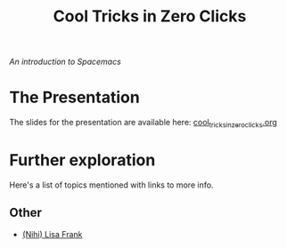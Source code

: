 #+TITLE: Cool Tricks in Zero Clicks
/An introduction to Spacemacs/
* The Presentation
The slides for the presentation are available here:
[[file:cool_tricks_in_zero_clicks.org][cool_tricks_in_zero_clicks.org]]
* Further exploration
Here's a list of topics mentioned with links to more info.
** Other
- [[http://nihilisa-frank.tumblr.com/][(Nihi) Lisa Frank]]
